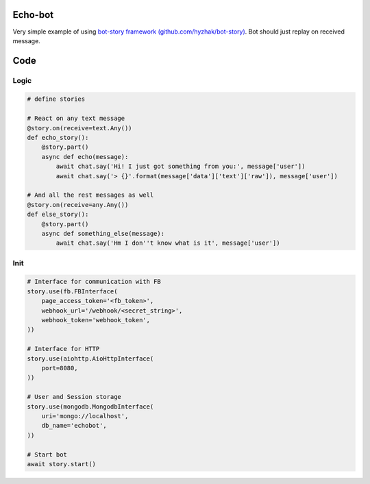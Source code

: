 Echo-bot
========

.. image:: https://travis-ci.org/hyzhak/echo-bot.svg?branch=develop
    :target: https://travis-ci.org/hyzhak/echo-bot

.. image:: https://coveralls.io/repos/github/hyzhak/echo-bot/badge.svg?branch=feature%2Fcov
    :target: https://coveralls.io/github/hyzhak/echo-bot?branch=feature%2Fcov


Very simple example of using `bot-story framework (github.com/hyzhak/bot-story) <https://github.com/hyzhak/bot-story/>`_.
Bot should just replay on received message.

Code
====

Logic
-----

.. code-block:: python

    # define stories

    # React on any text message
    @story.on(receive=text.Any())
    def echo_story():
        @story.part()
        async def echo(message):
            await chat.say('Hi! I just got something from you:', message['user'])
            await chat.say('> {}'.format(message['data']['text']['raw']), message['user'])

    # And all the rest messages as well
    @story.on(receive=any.Any())
    def else_story():
        @story.part()
        async def something_else(message):
            await chat.say('Hm I don''t know what is it', message['user'])


Init
----

.. code-block:: python

    # Interface for communication with FB
    story.use(fb.FBInterface(
        page_access_token='<fb_token>',
        webhook_url='/webhook/<secret_string>',
        webhook_token='webhook_token',
    ))

    # Interface for HTTP
    story.use(aiohttp.AioHttpInterface(
        port=8080,
    ))

    # User and Session storage
    story.use(mongodb.MongodbInterface(
        uri='mongo://localhost',
        db_name='echobot',
    ))

    # Start bot
    await story.start()
